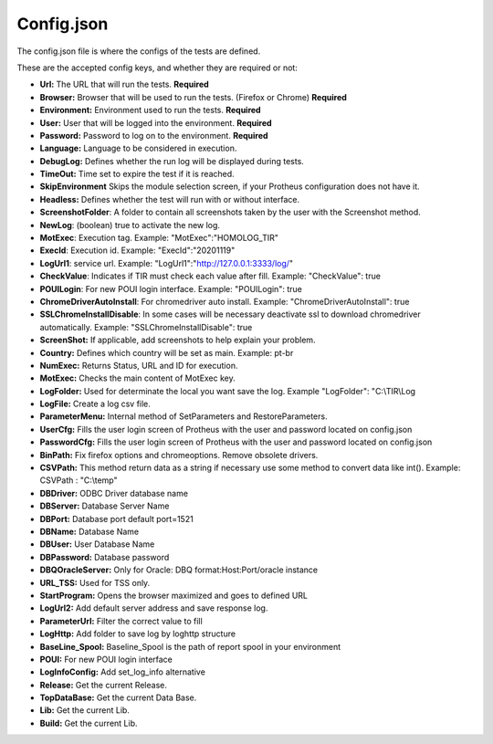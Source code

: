 Config.json
============

The config.json file is where the configs of the tests are defined.

These are the accepted config keys, and whether they are required or not:

- **Url:** The URL that will run the tests. **Required**
- **Browser:** Browser that will be used to run the tests. (Firefox or Chrome) **Required**
- **Environment:** Environment used to run the tests. **Required**
- **User:** User that will be logged into the environment. **Required**
- **Password:** Password to log  on to the environment. **Required**
- **Language:** Language to be considered in execution.
- **DebugLog:** Defines whether the run log will be displayed during tests.
- **TimeOut:** Time set to expire the test if it is reached.
- **SkipEnvironment** Skips the module selection screen, if your Protheus configuration does not have it.
- **Headless:** Defines whether the test will run with or without interface.
- **ScreenshotFolder**: A folder to contain all screenshots taken by the user with the Screenshot method.
- **NewLog**: (boolean) true to activate the new log.
- **MotExec**: Execution tag. Example: "MotExec":"HOMOLOG_TIR"
- **ExecId**: Execution id. Example: "ExecId":"20201119"
- **LogUrl1**: service url. Example: "LogUrl1":"http://127.0.0.1:3333/log/"
- **CheckValue**: Indicates if TIR must check each value after fill. Example: "CheckValue": true
- **POUILogin**: For new POUI login interface. Example: "POUILogin": true
- **ChromeDriverAutoInstall**: For chromedriver auto install. Example: "ChromeDriverAutoInstall": true
- **SSLChromeInstallDisable**: In some cases will be necessary deactivate ssl to download chromedriver automatically. Example: "SSLChromeInstallDisable": true
- **ScreenShot:** If applicable, add screenshots to help explain your problem.
- **Country:** Defines which country will be set as main. Example: pt-br
- **NumExec:** Returns Status, URL and ID for execution.
- **MotExec:** Checks the main content of MotExec key.
- **LogFolder:** Used for determinate the local you want save the log. Example "LogFolder": "C:\\TIR\\Log
- **LogFile:** Create a log csv file.
- **ParameterMenu:** Internal method of SetParameters and RestoreParameters.
- **UserCfg:** Fills the user login screen of Protheus with the user and password located on config.json
- **PasswordCfg:** Fills the user login screen of Protheus with the user and password located on config.json
- **BinPath:** Fix firefox options and chromeoptions. Remove obsolete drivers.
- **CSVPath:** This method return data as a string if necessary use some method to convert data like int(). Example: CSVPath : "C:\\temp"
- **DBDriver:** ODBC Driver database name
- **DBServer:** Database Server Name
- **DBPort:** Database port default port=1521
- **DBName:** Database Name
- **DBUser:** User Database Name
- **DBPassword:** Database password
- **DBQOracleServer:** Only for Oracle: DBQ format:Host:Port/oracle instance
- **URL_TSS:** Used for TSS only.
- **StartProgram:** Opens the browser maximized and goes to defined URL
- **LogUrl2:** Add default server address and save response log.
- **ParameterUrl:** Filter the correct value to fill
- **LogHttp:** Add folder to save log by loghttp structure
- **BaseLine_Spool:** Baseline_Spool is the path of report spool in your environment
- **POUI:** For new POUI login interface
- **LogInfoConfig:** Add set_log_info alternative
- **Release:** Get the current Release.
- **TopDataBase:** Get the current Data Base.
- **Lib:** Get the current Lib.
- **Build:** Get the current Lib.
